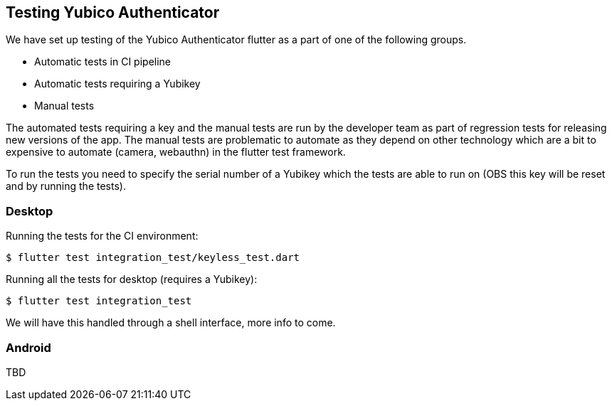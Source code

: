 == Testing Yubico Authenticator

We have set up testing of the Yubico Authenticator flutter as a part of one of the following groups.

* Automatic tests in CI pipeline
* Automatic tests requiring a Yubikey
* Manual tests

The automated tests requiring a key and the manual tests are run by the developer team as part of
regression tests for releasing new versions of the app. The manual tests are problematic to automate
as they depend on other technology which are a bit to expensive to automate (camera, webauthn) in
the flutter test framework.

To run the tests you need to specify the serial number of a Yubikey which the tests are able to run
on (OBS this key will be reset and by running the tests).

=== Desktop
Running the tests for the CI environment:

    $ flutter test integration_test/keyless_test.dart

Running all the tests for desktop (requires a Yubikey):

    $ flutter test integration_test

We will have this handled through a shell interface, more info to come.

=== Android
TBD
